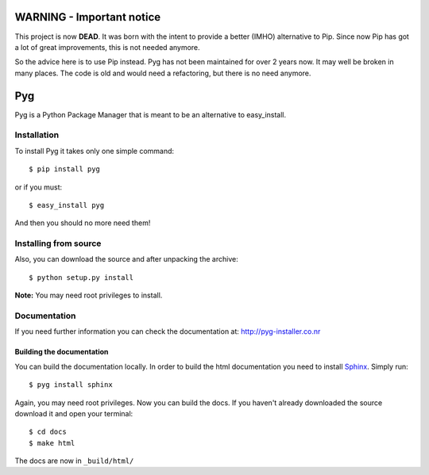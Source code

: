 WARNING - Important notice
==========================

This project is now **DEAD**.
It was born with the intent to provide a better (IMHO) alternative to Pip.
Since now Pip has got a lot of great improvements, this is not needed anymore.

So the advice here is to use Pip instead. Pyg has not been maintained for over
2 years now. It may well be broken in many places. The code is old and would
need a refactoring, but there is no need anymore.


Pyg
===

Pyg is a Python Package Manager that is meant to be an alternative to easy_install.

Installation
-----------

To install Pyg it takes only one simple command::

    $ pip install pyg

or if you must::

    $ easy_install pyg

And then you should no more need them!

Installing from source
----------------------

Also, you can download the source and after unpacking the archive::

    $ python setup.py install


**Note:** You may need root privileges to install.

Documentation
------------

If you need further information you can check the documentation at: http://pyg-installer.co.nr

Building the documentation
~~~~~~~~~~~~~~~~~~~~~~~~~~

You can build the documentation locally. In order to build the html documentation you need to install `Sphinx`_. Simply run::

    $ pyg install sphinx

Again, you may need root privileges.
Now you can build the docs. If you haven't already downloaded the source download it and open your terminal::

    $ cd docs
    $ make html

The docs are now in ``_build/html/``


.. _Sphinx: http://sphinx.pocoo.org
